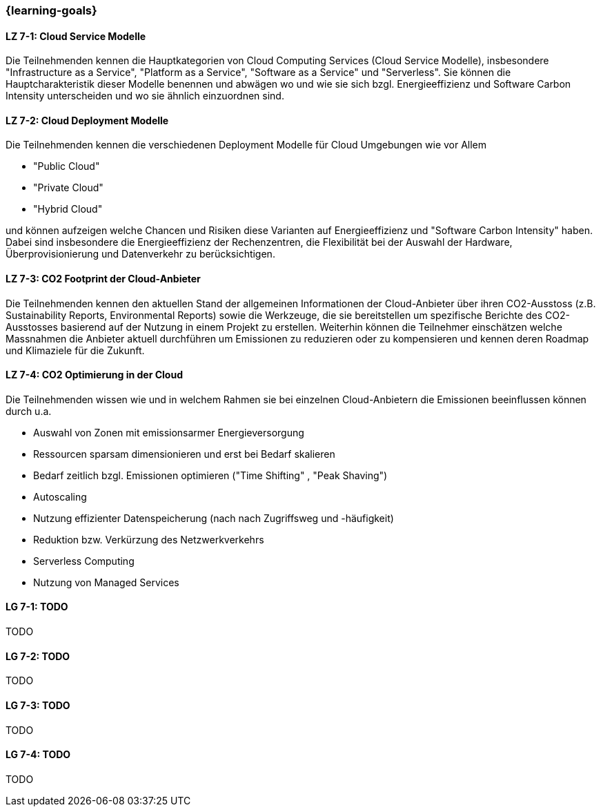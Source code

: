 === {learning-goals}


// tag::DE[]
[[LZ-7-1]]
==== LZ 7-1: Cloud Service Modelle
Die Teilnehmenden kennen die Hauptkategorien von Cloud Computing Services (Cloud Service Modelle), insbesondere "Infrastructure as a Service", "Platform as a Service", "Software as a Service" und "Serverless". Sie können die Hauptcharakteristik dieser Modelle benennen und abwägen wo und wie sie sich bzgl. Energieeffizienz und Software Carbon Intensity unterscheiden und wo sie ähnlich einzuordnen sind.

[[LZ-7-2]]
==== LZ 7-2: Cloud Deployment Modelle
Die Teilnehmenden kennen die verschiedenen Deployment Modelle für Cloud Umgebungen wie vor Allem

* "Public Cloud"
* "Private Cloud"
* "Hybrid Cloud"

und können aufzeigen welche Chancen und Risiken diese Varianten auf Energieeffizienz und "Software Carbon Intensity" haben. Dabei sind insbesondere die Energieeffizienz der Rechenzentren, die Flexibilität bei der Auswahl der Hardware, Überprovisionierung und Datenverkehr zu berücksichtigen.

[[LZ-7-3]]
==== LZ 7-3: CO2 Footprint der Cloud-Anbieter
Die Teilnehmenden kennen den aktuellen Stand der allgemeinen Informationen der Cloud-Anbieter über ihren CO2-Ausstoss (z.B. Sustainability Reports, Environmental Reports) sowie die Werkzeuge, die sie bereitstellen um spezifische Berichte des CO2-Ausstosses basierend auf der Nutzung in einem Projekt zu erstellen. Weiterhin können die Teilnehmer einschätzen welche Massnahmen die Anbieter aktuell durchführen um Emissionen zu reduzieren oder zu kompensieren und kennen deren Roadmap und Klimaziele für die Zukunft.

[[LZ-7-4]]
==== LZ 7-4: CO2 Optimierung in der Cloud
Die Teilnehmenden wissen wie und in welchem Rahmen sie bei einzelnen Cloud-Anbietern die Emissionen beeinflussen können durch u.a.

* Auswahl von Zonen mit emissionsarmer Energieversorgung
* Ressourcen sparsam dimensionieren und erst bei Bedarf skalieren
* Bedarf zeitlich bzgl. Emissionen optimieren ("Time Shifting" , "Peak Shaving")
* Autoscaling
* Nutzung effizienter Datenspeicherung (nach nach Zugriffsweg und -häufigkeit)
* Reduktion bzw. Verkürzung des Netzwerkverkehrs
* Serverless Computing
* Nutzung von Managed Services

// end::DE[]

// tag::EN[]
[[LG-7-1]]
==== LG 7-1: TODO
TODO

[[LG-7-2]]
==== LG 7-2: TODO
TODO

[[LG-7-3]]
==== LG 7-3: TODO
TODO

[[LG-7-4]]
==== LG 7-4: TODO
TODO
// end::EN[]


